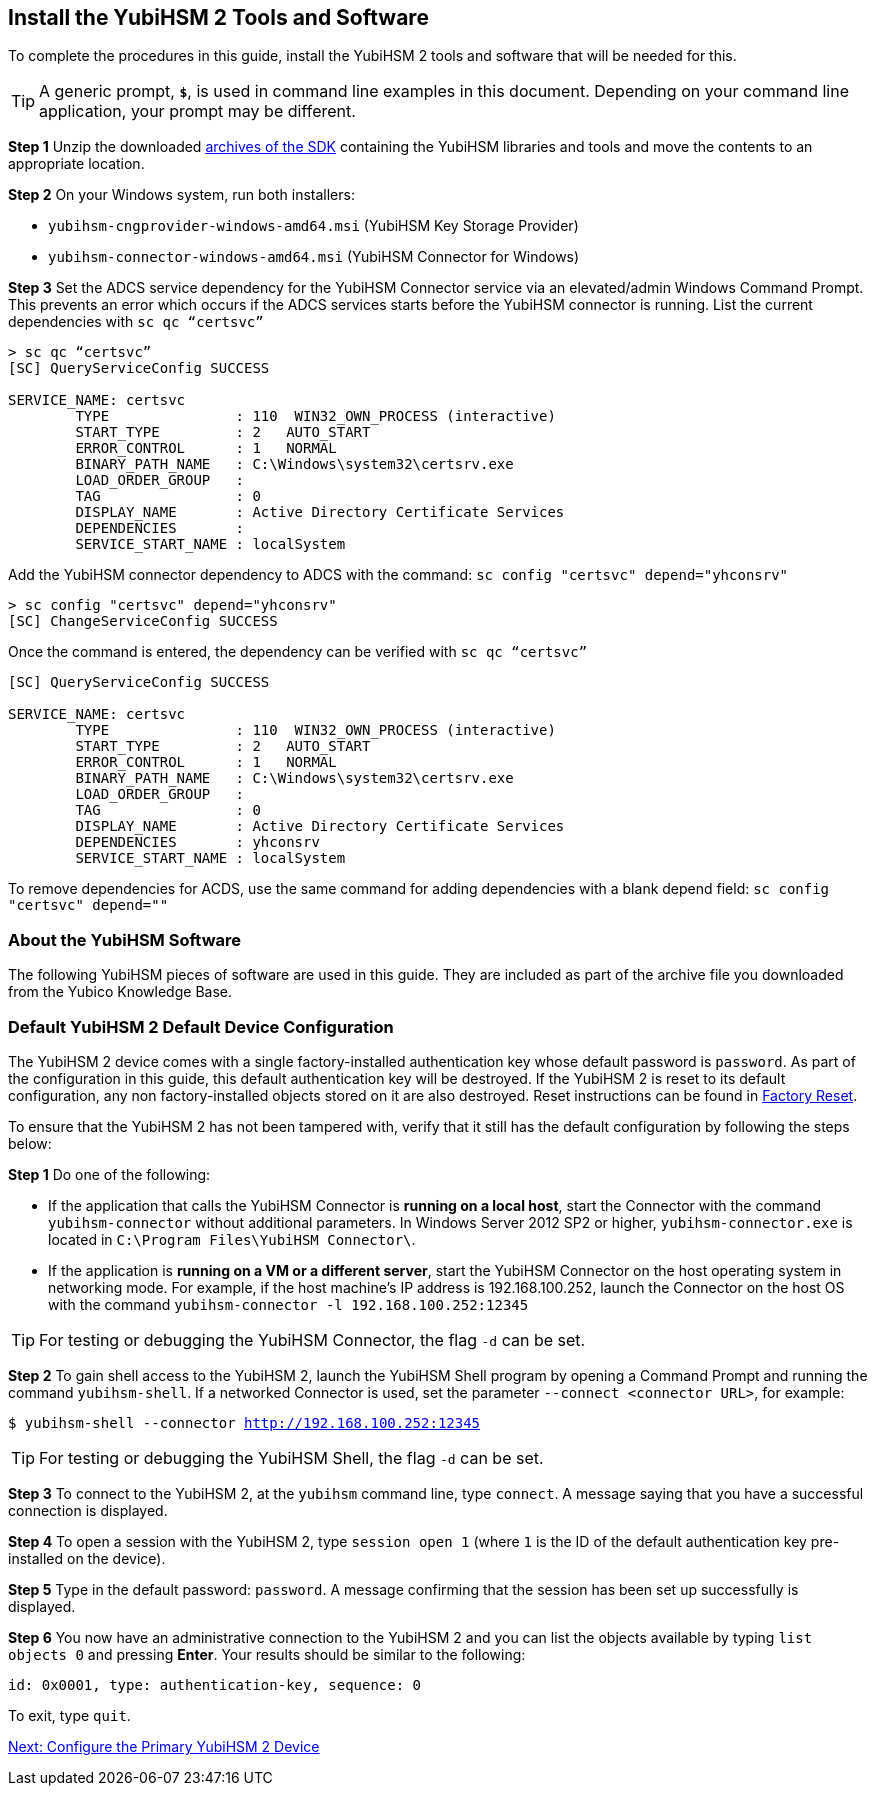 == Install the YubiHSM 2 Tools and Software

To complete the procedures in this guide, install the YubiHSM 2 tools and software that will be needed for this.

[TIP]
=====
A generic prompt, `*$*`, is used in command line examples in this document. Depending on your command line application, your prompt may be different.
=====

*Step 1* Unzip the downloaded link:../../Releases/[archives of the SDK] containing the YubiHSM libraries and tools and move the contents to an appropriate location.

*Step 2* On your Windows system, run both installers:

* `yubihsm-cngprovider-windows-amd64.msi` (YubiHSM Key Storage Provider)
* `yubihsm-connector-windows-amd64.msi` (YubiHSM Connector for Windows)

*Step 3* Set the ADCS service dependency for the YubiHSM Connector service via an elevated/admin Windows Command Prompt. This prevents an error which occurs if the ADCS services starts before the YubiHSM connector is running.
List the current dependencies with `sc qc “certsvc”`
....
> sc qc “certsvc”
[SC] QueryServiceConfig SUCCESS

SERVICE_NAME: certsvc
        TYPE               : 110  WIN32_OWN_PROCESS (interactive)
        START_TYPE         : 2   AUTO_START
        ERROR_CONTROL      : 1   NORMAL
        BINARY_PATH_NAME   : C:\Windows\system32\certsrv.exe
        LOAD_ORDER_GROUP   :
        TAG                : 0
        DISPLAY_NAME       : Active Directory Certificate Services
        DEPENDENCIES       : 
        SERVICE_START_NAME : localSystem
....

Add the YubiHSM connector dependency to ADCS with the command: `sc config "certsvc" depend="yhconsrv"`
....
> sc config "certsvc" depend="yhconsrv"
[SC] ChangeServiceConfig SUCCESS
....

Once the command is entered, the dependency can be verified with `sc qc “certsvc”`
....
[SC] QueryServiceConfig SUCCESS

SERVICE_NAME: certsvc
        TYPE               : 110  WIN32_OWN_PROCESS (interactive)
        START_TYPE         : 2   AUTO_START
        ERROR_CONTROL      : 1   NORMAL
        BINARY_PATH_NAME   : C:\Windows\system32\certsrv.exe
        LOAD_ORDER_GROUP   :
        TAG                : 0
        DISPLAY_NAME       : Active Directory Certificate Services
        DEPENDENCIES       : yhconsrv
        SERVICE_START_NAME : localSystem
....
To remove dependencies for ACDS, use the same command for adding dependencies with a blank depend field: `sc config "certsvc" depend=""`





=== About the YubiHSM Software
The following YubiHSM pieces of software are used in this guide. They are included as part of the
archive file you downloaded from the Yubico Knowledge Base.

:YubiHSM Connector: Facilitates communication between the YubiHSM 2 and applications that use it. Must always be running.

:YubiHSM Shell yubihsm-shell.exe: The administrative command line tool used to interact with and configure the YubiHSM 2 device.

:YubiHSM Setup yubihsm-setup.exe: Helps with setting up a device for specific use cases. Currently supports setting up for use with KSP/ADCS.

:YubiHSM Key Storage Provider (KSP): Acts like a “driver” for the device on Windows and allows it to work with applications that leverage Microsoft’s cryptographic interface, such as Active Directory Certificate Services.



=== Default YubiHSM 2 Default Device Configuration

The YubiHSM 2 device comes with a single factory-installed authentication key whose default password is `password`. As part of the configuration in this guide, this default authentication key will be destroyed. If the YubiHSM 2 is reset to its default configuration, any non factory-installed objects stored on it are also destroyed. Reset instructions can be found in link:../Factory_reset.adoc[Factory Reset].

To ensure that the YubiHSM 2 has not been tampered with, verify that it still has the default configuration by following the steps below:

*Step 1* Do one of the following:

* If the application that calls the YubiHSM Connector is *running on a local host*, start the Connector with the command `yubihsm-connector` without additional parameters. In Windows Server 2012 SP2 or higher, `yubihsm-connector.exe` is located in `C:\Program Files\YubiHSM Connector\`.

* If the application is *running on a VM or a different server*, start the YubiHSM Connector on the host operating system in networking mode. For example, if the host machine’s IP address is 192.168.100.252, launch the Connector on the host OS with the command `yubihsm-connector -l 192.168.100.252:12345`

[TIP]
=====
For testing or debugging the YubiHSM Connector, the flag `-d` can be set.
=====

*Step 2* To gain shell access to the YubiHSM 2, launch the YubiHSM Shell program by opening a Command Prompt and running the command `yubihsm-shell`. If a networked Connector is used, set the parameter `--connect <connector URL>`, for example:

`$ yubihsm-shell --connector http://192.168.100.252:12345`

[TIP]
=====
For testing or debugging the YubiHSM Shell, the flag `-d` can be set.
=====

*Step 3* To connect to the YubiHSM 2, at the `yubihsm` command line, type `connect`. A message saying that you have a successful connection is displayed.

*Step 4* To open a session with the YubiHSM 2, type `session open 1` (where `1` is the ID of the default authentication key pre-installed on the device).

*Step 5* Type in the default password: `password`. A message confirming  that the session has been set up successfully is displayed.

*Step 6* You now have an administrative connection to the YubiHSM 2 and you can list the objects available by typing `list objects 0` and pressing *Enter*. Your results should be similar to the following:

`id: 0x0001, type: authentication-key, sequence: 0`

To exit, type `quit`.


link:Configure_the_Primary_YubiHSM_2_Device.adoc[Next: Configure the Primary YubiHSM 2 Device]
